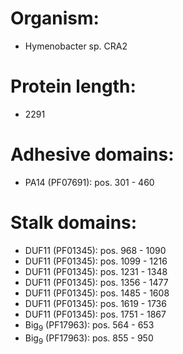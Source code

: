 * Organism:
- Hymenobacter sp. CRA2
* Protein length:
- 2291
* Adhesive domains:
- PA14 (PF07691): pos. 301 - 460
* Stalk domains:
- DUF11 (PF01345): pos. 968 - 1090
- DUF11 (PF01345): pos. 1099 - 1216
- DUF11 (PF01345): pos. 1231 - 1348
- DUF11 (PF01345): pos. 1356 - 1477
- DUF11 (PF01345): pos. 1485 - 1608
- DUF11 (PF01345): pos. 1619 - 1736
- DUF11 (PF01345): pos. 1751 - 1867
- Big_9 (PF17963): pos. 564 - 653
- Big_9 (PF17963): pos. 855 - 950

